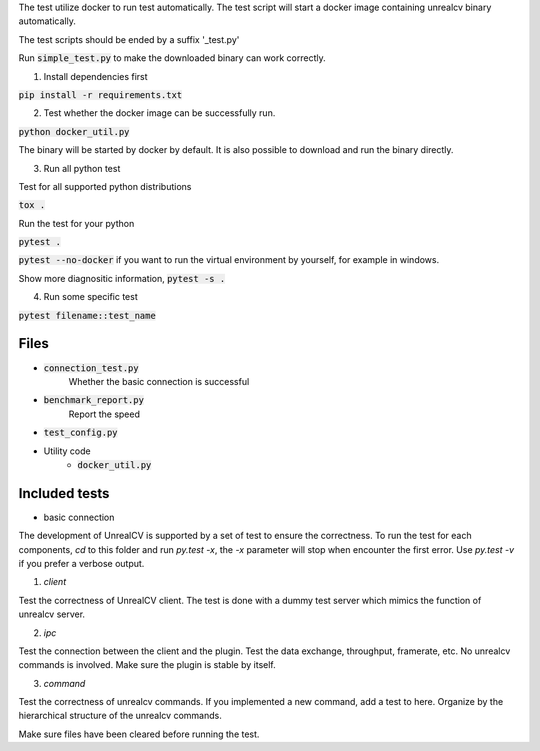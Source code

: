 The test utilize docker to run test automatically. The test script will start a docker image containing unrealcv binary automatically.

The test scripts should be ended by a suffix '_test.py'

Run :code:`simple_test.py` to make the downloaded binary can work correctly.

1. Install dependencies first

:code:`pip install -r requirements.txt`

2. Test whether the docker image can be successfully run.

:code:`python docker_util.py`

The binary will be started by docker by default. It is also possible to download and run the binary directly.

3. Run all python test

Test for all supported python distributions

:code:`tox .`

Run the test for your python

:code:`pytest .`

:code:`pytest --no-docker` if you want to run the virtual environment by yourself, for example in windows.

Show more diagnositic information, :code:`pytest -s .`

4. Run some specific test

:code:`pytest filename::test_name`


Files
=====
- :code:`connection_test.py`
    Whether the basic connection is successful
- :code:`benchmark_report.py`
    Report the speed
- :code:`test_config.py`

- Utility code
    - :code:`docker_util.py`


Included tests
==============
- basic connection


The development of UnrealCV is supported by a set of test to ensure the correctness. To run the test for each components, `cd` to this folder and run `py.test -x`, the `-x` parameter will stop when encounter the first error. Use `py.test -v` if you prefer a verbose output.

1. `client`

Test the correctness of UnrealCV client. The test is done with a dummy test server which mimics the function of unrealcv server.

2. `ipc`

Test the connection between the client and the plugin. Test the data exchange, throughput, framerate, etc. No unrealcv commands is involved. Make sure the plugin is stable by itself.

3. `command`

Test the correctness of unrealcv commands. If you implemented a new command, add a test to here. Organize by the hierarchical structure of the unrealcv commands.

Make sure files have been cleared before running the test.

